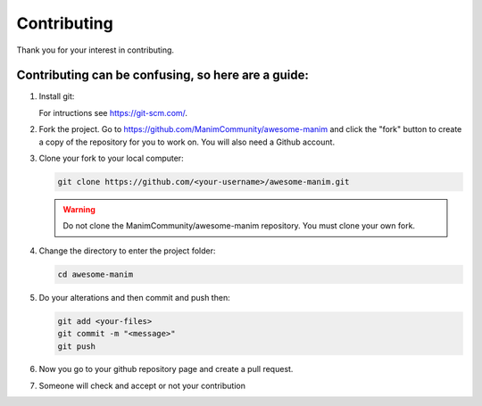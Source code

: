 ############
Contributing
############

Thank you for your interest in contributing.


Contributing can be confusing, so here are a guide:
---------------------------------------------------
#. Install git:

   For intructions see https://git-scm.com/.
   
#. Fork the project. Go to https://github.com/ManimCommunity/awesome-manim and click the "fork" button to create a copy of the repository for you to work on. You will also need a Github account.

#. Clone your fork to your local computer:

   .. code-block:: shell
   
      git clone https://github.com/<your-username>/awesome-manim.git
   
   .. WARNING::
      Do not clone the ManimCommunity/awesome-manim repository. You must clone your own fork.

#. Change the directory to enter the project folder:

   .. code-block:: shell
   
      cd awesome-manim

#. Do your alterations and then commit and push then:

   .. code-block:: shell
   
      git add <your-files>
      git commit -m "<message>"
      git push

#. Now you go to your github repository page and create a pull request.

#. Someone will check and accept or not your contribution

.. autosummary::
   :toctree: generated

   awesome-manim
